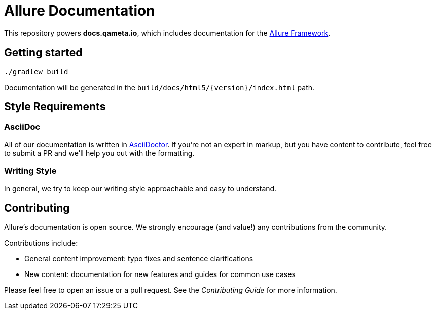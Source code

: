 = Allure Documentation

This repository powers *docs.qameta.io*, which includes documentation for the
https://github.com/allure-framework[Allure Framework].

== Getting started

`./gradlew build`

Documentation will be generated in the `build/docs/html5/{version}/index.html` path.

== Style Requirements

=== AsciiDoc
All of our documentation is written in http://asciidoctor.org[AsciiDoctor]. If you're not an expert in markup, but you
have content to contribute, feel free to submit a PR and we'll help you out with the formatting.

=== Writing Style
In general, we try to keep our writing style approachable and easy to understand.

== Contributing
Allure's documentation is open source. We strongly encourage (and value!) any contributions from the community.

Contributions include:  

* General content improvement: typo fixes and sentence clarifications  
* New content: documentation for new features and guides for common use cases  

Please feel free to open an issue or a pull request. See the _Contributing Guide_ for more information.

